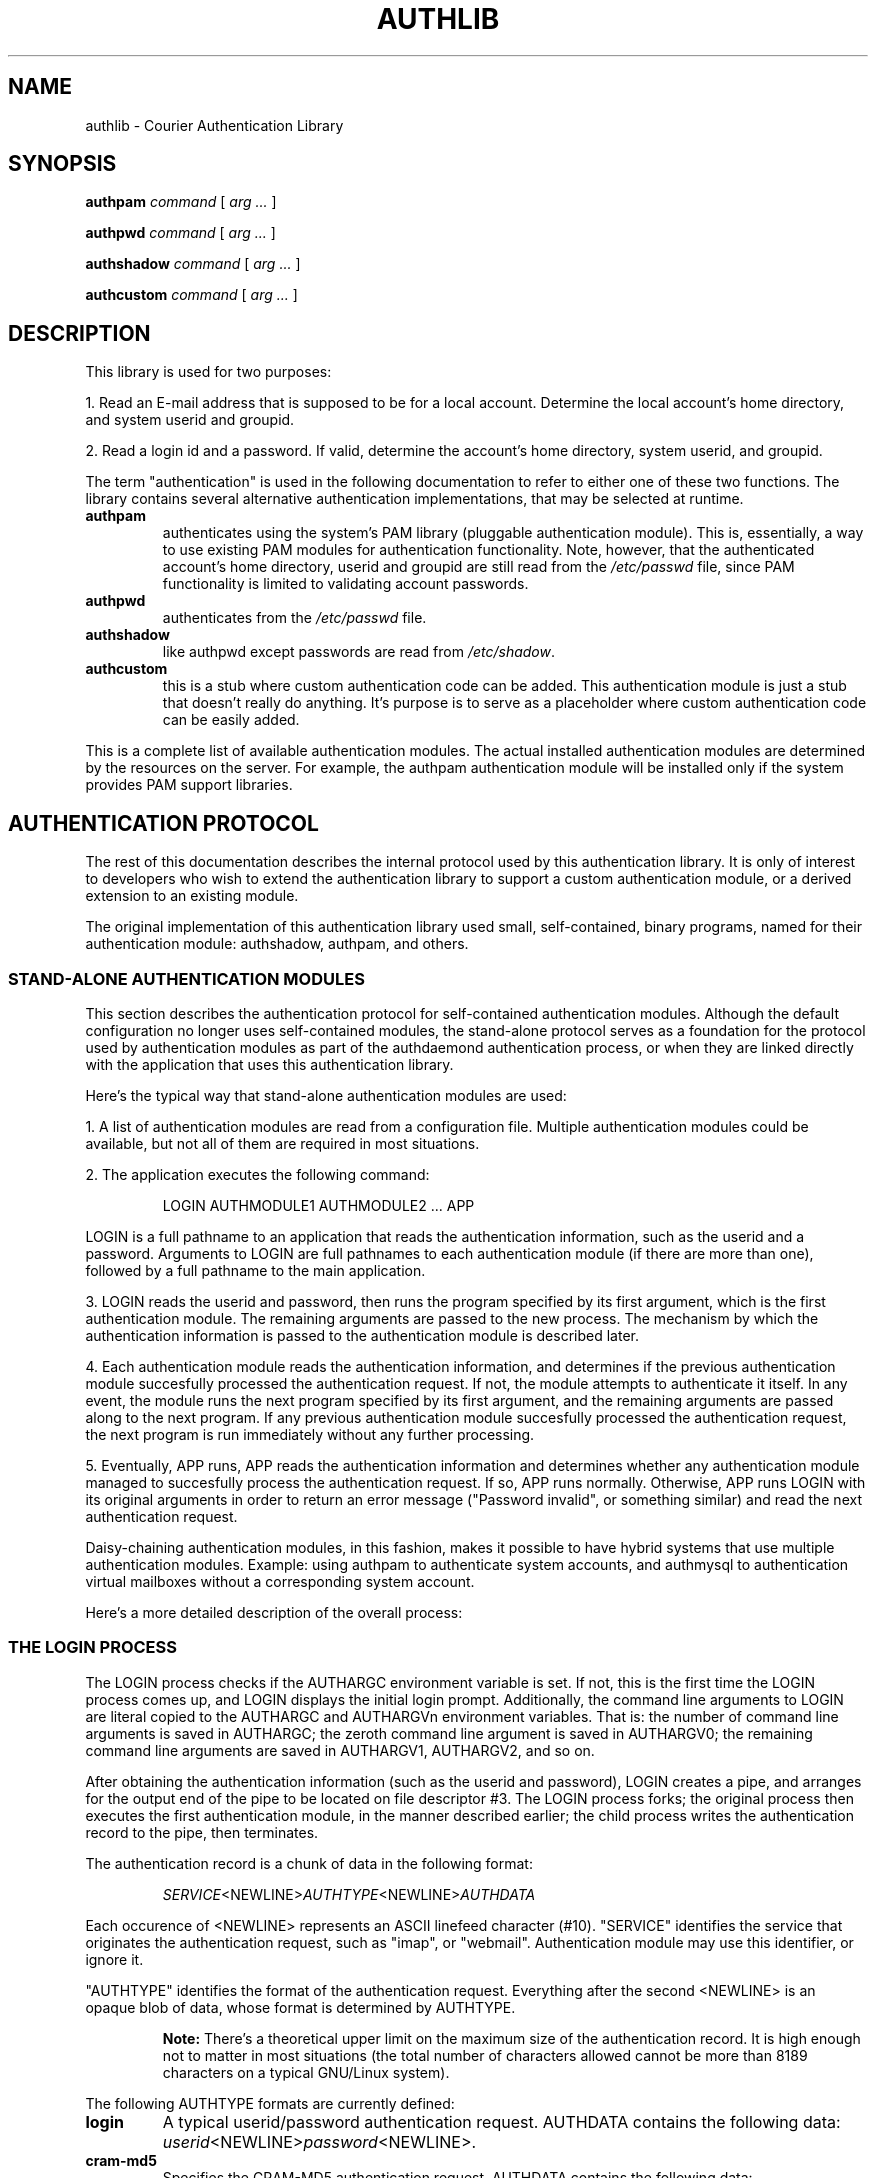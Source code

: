 .\"  <!-- $Id: authlib.sgml,v 1.2 2004/07/12 22:55:59 mrsam Exp $ -->
.\"  <!-- Copyright 1998 - 2001 Double Precision, Inc.  See COPYING for -->
.\"  <!-- distribution information. -->
.\" This manpage has been automatically generated by docbook2man 
.\" from a DocBook document.  This tool can be found at:
.\" <http://shell.ipoline.com/~elmert/comp/docbook2X/> 
.\" Please send any bug reports, improvements, comments, patches, 
.\" etc. to Steve Cheng <steve@ggi-project.org>.
.TH "AUTHLIB" "7" "12 July 2004" "Double Precision, Inc." ""

.SH NAME
authlib \- Courier Authentication Library
.SH SYNOPSIS

\fBauthpam\fR \fB\fIcommand\fB\fR [ \fB\fIarg\fB\fR\fI ...\fR ]


\fBauthpwd\fR \fB\fIcommand\fB\fR [ \fB\fIarg\fB\fR\fI ...\fR ]


\fBauthshadow\fR \fB\fIcommand\fB\fR [ \fB\fIarg\fB\fR\fI ...\fR ]


\fBauthcustom\fR \fB\fIcommand\fB\fR [ \fB\fIarg\fB\fR\fI ...\fR ]

.SH "DESCRIPTION"
.PP
This library is used for two purposes:
.PP
1. Read an E-mail address that is supposed to be for a local account.
Determine the local account's home directory, and system userid and
groupid.
.PP
2. Read a login id and a password.
If valid, determine the account's home directory, system userid, and
groupid.
.PP
The term "authentication" is used in the following documentation to refer
to either one of these two functions.
The library contains several alternative authentication implementations,
that may be selected at runtime.
.TP
\fBauthpam\fR
authenticates using the system's PAM library
(pluggable authentication module).
This is, essentially, a way to use existing PAM modules for authentication
functionality.
Note, however, that the authenticated account's home directory, userid and
groupid are still read from the \fI/etc/passwd\fR file,
since PAM functionality is limited to validating account passwords.
.TP
\fBauthpwd\fR
authenticates from the
\fI/etc/passwd\fR file.
.TP
\fBauthshadow\fR
like authpwd except passwords
are read from \fI/etc/shadow\fR\&.
.TP
\fBauthcustom\fR
this is a stub where custom authentication code
can be added.
This authentication module is just a stub that doesn't really do anything.
It's purpose is to serve as a placeholder where custom authentication code
can be easily added.
.PP
This is a complete list of available authentication modules.
The actual installed authentication modules are determined by the resources
on the server.
For example, the authpam authentication module will
be installed only if the system provides PAM support libraries.

.SH "AUTHENTICATION PROTOCOL"
.PP
The rest of this documentation describes the internal protocol used by
this authentication library.
It is only of interest to developers who wish to extend the authentication
library to support a custom authentication module,
or a derived extension to an existing module.
.PP
The original implementation of this authentication library used small,
self-contained, binary programs, named for their authentication module:
authshadow,
authpam, and others.

.SS "STAND-ALONE AUTHENTICATION MODULES"
.PP
This section describes the authentication protocol for self-contained
authentication modules.
Although the default configuration no longer uses self-contained modules,
the stand-alone protocol serves as a foundation for the protocol used by
authentication modules as part of the authdaemond
authentication process, or when they are linked directly with the application
that uses this authentication library.
.PP
Here's the typical way that stand-alone authentication modules are used:
.PP
1. A list of authentication modules are read from a configuration file.
Multiple authentication modules could be available, but not all of them
are required in most situations.
.PP
2. The application executes the following command:
.sp
.RS
.PP

.nf
LOGIN AUTHMODULE1 AUTHMODULE2 ... APP
.fi
.RE
.PP
LOGIN is a full pathname to an application that reads
the authentication information, such as the userid and a password.
Arguments to LOGIN are full pathnames to each
authentication module (if there are more than one), followed by a full
pathname to the main application.
.PP
3. LOGIN reads the userid and password, then runs
the program specified by its first argument, which is the first
authentication module.
The remaining arguments are passed to the new process.
The mechanism by which the authentication information is passed to the
authentication module is described later.
.PP
4. Each authentication module reads the authentication information, and
determines if the previous authentication module succesfully processed
the authentication request.
If not, the module attempts to authenticate it itself.
In any event, the module runs the next program specified by its first
argument, and the remaining arguments are passed along to the next
program.
If any previous authentication module succesfully processed the
authentication request, the next program is run immediately without
any further processing.
.PP
5. Eventually, APP runs,
APP reads the authentication information and
determines whether any authentication module managed to succesfully
process the authentication request.
If so, APP runs normally.
Otherwise, APP runs LOGIN with its
original arguments in order to return an error message ("Password invalid",
or something similar) and read the next authentication request.
.PP
Daisy-chaining authentication modules, in this fashion, makes it possible
to have hybrid systems that use multiple authentication modules.
Example: using authpam to authenticate system accounts,
and authmysql to authentication virtual mailboxes without
a corresponding system account.
.PP
Here's a more detailed description of the overall process:
.SS "THE LOGIN PROCESS"
.PP
The LOGIN process checks if the AUTHARGC
environment variable is set.  If not, this is the first time the
LOGIN process comes up, and LOGIN
displays the initial login prompt.  Additionally, the command line arguments
to LOGIN are 
literal copied to the AUTHARGC
and AUTHARGVn environment variables.
That is: the number of command line arguments is saved in
AUTHARGC; the zeroth command line argument is saved in
AUTHARGV0; the remaining command line arguments are saved
in AUTHARGV1, AUTHARGV2,
and so on.
.PP
After obtaining the authentication information (such as the userid and
password), LOGIN creates a pipe, and arranges for the
output end of the pipe to be located on file descriptor #3.
The LOGIN process forks; the original process then
executes the first authentication module, in the manner described earlier;
the child process writes the authentication record to the pipe, then
terminates.
.PP
The authentication record is a chunk of data in the following
format:
.sp
.RS
.PP
\fISERVICE\fR<NEWLINE>\fIAUTHTYPE\fR<NEWLINE>\fIAUTHDATA\fR
.RE
.PP
Each occurence of <NEWLINE> represents an ASCII linefeed
character (#10).
"SERVICE" identifies the service that originates the
authentication request, such as "imap", or "webmail".
Authentication module may use this identifier, or ignore it.
.PP
"AUTHTYPE" identifies the format of the authentication
request.
Everything after the second <NEWLINE> is an opaque blob
of data, whose format is determined by AUTHTYPE\&.
.sp
.RS
.B "Note:"
There's a theoretical upper limit on the maximum size of the authentication
record. It is high enough not to matter in most situations
(the total number of characters allowed cannot be
more than 8189 characters on a typical GNU/Linux system).
.RE
.PP
The following AUTHTYPE formats are currently defined:
.TP
\fBlogin\fR
A typical userid/password authentication request. AUTHDATA contains the following data:
\fIuserid\fR<NEWLINE>\fIpassword\fR<NEWLINE>\&.
.TP
\fBcram-md5\fR
Specifies the CRAM-MD5
authentication request.
AUTHDATA contains the following data:
\fIchallenge\fR<NEWLINE>\fIresponse\fR<NEWLINE>\&.
The "challenge" and "response" strings are
base64-encoded.
.TP
\fBcram-sha1\fR
Specifies the CRAM-SHA1
authentication request, instead of CRAM-MD5, and uses the same format for
AUTHDATA\&.
.SS "THE AUTHENTICATION MODULE"
.PP
The first thing an authentication module does is check if the environment
variable AUTHENTICATED is set to a non-empty string.
If so, it means that a previous authentication module has handled the
authentication request, so this module simply runs the next program,
specified by the first argument to this authentication module.
.PP
Otherwise, the authentication module reads the authentication record from
file descriptor #3, and determines whether it wants to try this
authentication record.
If not, the module creates a new pipe, arranges the output of the pipe
to be on file descriptor #3, forks, the parent process runs the next
authentication module, and the child process writes the authentication
record to the pipe, then exits.
.PP
There are two ways to handle an authentication request:
1) Use the AUTHARGC and AUTHARGVn
variables to restart the entire authentication process - this is used
in the event it is determined that the authentication request must be
failed, or 2) run the next daisy-changed module, in the manner described
previously, when it is determined that another authentication module can
attempt to try to handle this request.
.PP
The following action occurs when
the authentication module succesfully validates an authentication request:
.PP
1. The authenticated login ID is saved in the AUTHENTICATED
environment variable.
.PP
2. The process's userid and groupid are reset to the corresponding
userid and groupid of the authenticated login id, and the current directory
is set to the process's defined home directory.
.PP
3. Some additional environment variables may also be initialized:
AUTHFULLNAME - the login ID's full name;
MAILDIR - the login ID's default maildir mailbox;
MAILDIRQUOTA - the requested maildir quota.
.SS "THE APPLICATION PROCESS"
.PP
Eventually, APP runs.
The process closes file descriptor #3 (if it's open, and ignores the error
if file descriptor #3 does not exist).
If the AUTHENTICATED environment variable is set,
it must mean that an authentication module was able to handle this
authentication request, so APP starts up and runs normally.
Otherwise the
original command is reconstructed from the
AUTHARGC and AUTHARGVn
variables, and the initial login process runs again.
.SS "LIBRARY FUNCTIONS"
.PP
This authentication library provides several convenient functions which
can be used to quickly create a compliant login process, and its
corresponding application.
The login process should be structured as follows:
.sp
.RS
.SS "A SAMPLE LOGIN PROCESS"

.nf
int main(int argc, char **argv)
{
   if (authmoduser(argc, argv, TIMEOUT, ERR_TIMEOUT))
   {
      /* Print initial greeting here */
   }
   else
   {
      /* Error: invalid userid/password */
   }

   /* read userid and password */

   authmod(argc-1, argv+1, SERVICE, AUTHTYPE, AUTHDATA);
}
.fi
.RE
.PP
The \fBauthmoduser\fR function takes care of copying
the command line parameters to their corresponding environment variables,
and checking whether or not this is the initial time this process runs,
or if it is running again after a failed authentication process.
TIMEOUT specifies the absolute login timeout,
\fBauthmoduser\fR quietly terminates the process if it
runs due to a failed authentication request and at least
TIMEOUT seconds have elapsed since the first time
\fBauthmoduser\fR was run.
ERR_TIMEOUT specifies the number of seconds that
\fBauthmoduser\fR will sleep after a failed
authentication request.
.PP
The SERVICE, AUTHTYPE, and
AUTHDATA arguments to \fBauthmod\fR
are null-terminated character strings that form the authentication request.
\fBauthmod\fR takes care of setting up the pipe to the
first authentication module, and runs it.
.PP
The application process is even simpler:
.sp
.RS
.SS "A SAMPLE APP PROCESS"

.nf
int main(int argc, char **argv)
{
const char *loginid=authmodclient();

   /* Application begins normally */

}
.fi
.RE
.PP
The \fBauthmodclient\fR function returns the authenticated
login ID.
If the authentication request failed, \fBauthmodclient\fR
reruns the original login process, and doesn't return.
.SS "INSIDE AN AUTHENTICATION MODULES"
.PP
An authentication module needs to define the following structure:
.sp
.RS
.SS "STRUCT AUTHSTATICINFO"

.nf
struct authstaticinfo {
        const char *auth_name;
        char * (*auth_func)(const char *, const char *, char *, int,
                        void (*)(struct authinfo *, void *),
                        void *);
        int (*auth_prefunc)(const char *, const char *,
                        int (*)(struct authinfo *, void *),
                        void *);
        void (*auth_cleanupfunc)();
        int (*auth_changepwd)(const char *, /* service */
                              const char *, /* userid */
                              const char *, /* oldpassword */
                              const char *); /* new password */
        } ;
.fi
.RE
.PP
\fBauth_func\fR points to a function that handles the
authentication request.
If succesful, \fBauth_func\fR is responsible for resetting
the userid and groupid, changing to the authentication account's home
directory, and setting up the necessary environment variables.
The first three arguments to \fBauth_func\fR will be
SERVICE, AUTHTYPE, and
AUTHDATA\&.
The next argument is a boolean flag which is non-zero if the authentication
code is being called in the context of a stand-alone authentication module,
or zero if the authentication code is called directly by an application.
The fifth argument points is a callback function pointer, which
may be NULL.
If it's not null, \fBauth_func\fR should not reset
the userid, groupid, or the home directory of this process, but
should instead initialize the authinfo
structure, which is defined as follows:
.sp
.RS
.SS "STRUCT AUTHINFO"

.nf
struct authinfo {
        const char *sysusername;
        const uid_t *sysuserid;
        gid_t sysgroupid;
        const char *homedir;

        const char *address;	/* The E-mail address */
        const char *fullname;	/* gecos, etc... */
        const char *maildir;
        const char *quota;

        const char *passwd;
        const char *clearpasswd;        /* For authldap */

        unsigned staticindex;   /* When statically-linked functions are
                                ** called, this holds the index of the
                                ** authentication module in authstaticlist */

        } ;
.fi
.RE
.PP
The
\fBpasswd\fR,
\fBclearpasswd\fR, and
\fBstaticindex\fR fields are not used by
\fBauth_func\fR\&.
Either \fBsysusername\fR or
\fBsysuserid\fR must be a non-NULL pointer.
\fBsysuserid\fR specifies an explicit userid,
otherwise \fBsysusername\fR is looked up in the
password file.
.PP
The last argument to \fBauth_func\fR is an opaque
pointer that gets passed as the second argument to the callback
function.
.PP
\fBauth_func\fR
should return a pointer to the authenticated loginid, in dynamic memory
(the memory should be \fBfree()\fRed after user.
A NULL return indicates an authentication failure.
The authentication module should set \fBerrno\fR to
EPERM in the event that it the next authentication module
should have a chance to process the authentication request, or use
any other \fBerrno\fR value to immediately fail the authentication
request, and rerun the original login process.
.SS "LINKED AUTHENTICATION MODULES"
.PP
The \fBauth_prefunc\fR,
\fBauth_cleanupfunc\fR,
and \fBauth_changepwd\fR functions are not used by
stand-alone modules, but when the authentication module is directly
linked with an application.
.PP
\fBauth_prefunc\fR verifies that the requested userid
exists.
No passwords are validated, the first two arguments to
\fBauth_prefunc\fR are the userid, and
SERVICE\&.
\fBauth_prefunc\fR should initialize an
authinfo structure, and run the
callback function, the third argument to
\fBauth_prefunc\fR\&.
The callback function receives the fourth argument to
\fBauth_prefunc\fR as an opaque pointer.
.PP
\fBauth_prefunc\fR should come back with the callback
function's return code, if the requested userid was found.
Otherwise,
\fBauth_prefunc\fR should return a non-zero integer.
A positive integer should be return in the event that this authentication
request should be stopped, and a negative itneger if another authentication
module can be tried.
An application that links against this authentication library will run
each configured authentication module's
\fBauth_prefunc\fR,
until some module is able to process the requested userid, or until
\fBauth_prefunc\fR comes back with a non-zero positive
return code.
.PP
\fBauth_func\fR or
\fBauth_prefunc\fR might allocate some internal resources,
which should be freed by calling
\fBauth_cleanupfunc\fR\&.
.PP
The \fBauth_changepwd\fR
function is called to implement the change password functionality.
.SS "OTHER AUTHENTICATION LIBRARY FUNCTION"
.PP
This authentication library contains several functions and macros that
can be helpful in building authentication modules.
.sp
.RS
.SS "TURNING AUTH_FUNC INTO A MODULE"

.nf
#define MODULE  auth_func
#include        "mod.h"
.fi
.RE
.PP
\fImod.h\fR contains template code that reads an authentication
request from the previous authentication module, call
\fBauth_func\fR, in such a manner, and appropriately
run the next module in the authentication chain.
.PP
The \fIauth.h\fR header file also declares several useful
functions that authentication-related code may find convenient.

.SH "FILES"
.PP
\fI /var/indimail/etc/authmodulelist\fR - list of authentication
modules read by applications that directly link with
\fIauthlib\fR

.SH "SEE ALSO"
.PP
\fBIndiMail\fR(7)
